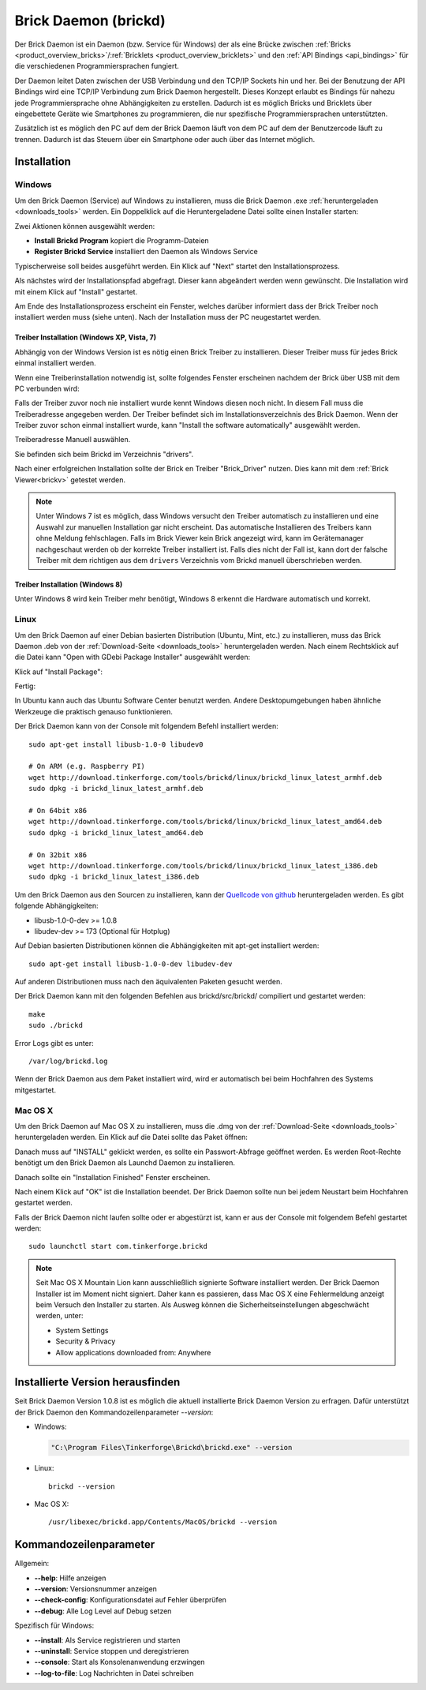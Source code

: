 .. _brickd:

Brick Daemon (brickd)
=====================

Der Brick Daemon ist ein Daemon (bzw. Service für Windows) der als eine Brücke
zwischen :ref:`Bricks <product_overview_bricks>`/:ref:`Bricklets
<product_overview_bricklets>` und den :ref:`API Bindings <api_bindings>` für die
verschiedenen Programmiersprachen fungiert.

Der Daemon leitet Daten zwischen der USB Verbindung und den TCP/IP Sockets
hin und her. Bei der Benutzung der API Bindings wird eine TCP/IP Verbindung
zum Brick Daemon hergestellt. Dieses Konzept erlaubt es Bindings für
nahezu jede Programmiersprache ohne Abhängigkeiten zu erstellen. Dadurch ist
es möglich Bricks und Bricklets über eingebettete Geräte wie Smartphones
zu programmieren, die nur spezifische Programmiersprachen unterstützten.

Zusätzlich ist es möglich den PC auf dem der Brick Daemon läuft von dem
PC auf dem der Benutzercode läuft zu trennen. Dadurch ist das Steuern über ein
Smartphone oder auch über das Internet möglich.


.. _brickd_installation:

Installation
------------

Windows
^^^^^^^

Um den Brick Daemon (Service) auf Windows zu installieren, muss
die Brick Daemon .exe :ref:`heruntergeladen <downloads_tools>`
werden. Ein Doppelklick auf die Heruntergeladene Datei
sollte einen Installer starten:

.. image:: /Images/Screenshots/brickd_windows_1_small.jpg
   :scale: 100 %
   :alt: Brickd Installation Schritt 1
   :align: center
   :target: ../_images/Screenshots/brickd_windows_1.jpg

Zwei Aktionen können ausgewählt werden:

* **Install Brickd Program** kopiert die Programm-Dateien
* **Register Brickd Service** installiert den Daemon als Windows Service

Typischerweise soll beides ausgeführt werden. Ein Klick auf
"Next" startet den Installationsprozess.

.. image:: /Images/Screenshots/brickd_windows_2_small.jpg
   :scale: 100 %
   :alt: Brickd Installation Schritt 2
   :align: center
   :target: ../_images/Screenshots/brickd_windows_2.jpg

Als nächstes wird der Installationspfad abgefragt. Dieser kann
abgeändert werden wenn gewünscht. Die Installation wird mit
einem Klick auf "Install" gestartet.

Am Ende des Installationsprozess erscheint ein Fenster,
welches darüber informiert dass der Brick Treiber
noch installiert werden muss (siehe unten). Nach der
Installation muss der PC neugestartet werden.


.. _brickd_windows_driver_installation:

Treiber Installation (Windows XP, Vista, 7)
"""""""""""""""""""""""""""""""""""""""""""

Abhängig von der Windows Version ist es nötig einen Brick Treiber zu 
installieren. Dieser Treiber muss für jedes Brick einmal installiert
werden.

Wenn eine Treiberinstallation notwendig ist, sollte folgendes
Fenster erscheinen nachdem der Brick über USB mit dem PC verbunden
wird:

.. image:: /Images/Screenshots/brickd_windows_driver_1_small.jpg
   :scale: 100 %
   :alt: Brickd Treiber Installation Schritt 1
   :align: center
   :target: ../_images/Screenshots/brickd_windows_driver_1.jpg


Falls der Treiber zuvor noch nie installiert wurde kennt Windows
diesen noch nicht. In diesem Fall muss die Treiberadresse
angegeben werden. Der Treiber befindet sich im Installationsverzeichnis
des Brick Daemon. Wenn der Treiber zuvor schon einmal installiert
wurde, kann "Install the software automatically" ausgewählt werden.

.. image:: /Images/Screenshots/brickd_windows_driver_2_small.jpg
   :scale: 100 %
   :alt: Brickd Treiber Installation Schritt 2
   :align: center
   :target: ../_images/Screenshots/brickd_windows_driver_2.jpg

Treiberadresse Manuell auswählen.

.. image:: /Images/Screenshots/brickd_windows_driver_3_small.jpg
   :scale: 100 %
   :alt: Brickd Treiber Installation Schritt 3
   :align: center
   :target: ../_images/Screenshots/brickd_windows_driver_3.jpg

Sie befinden sich beim Brickd im Verzeichnis "drivers".

.. image:: /Images/Screenshots/brickd_windows_driver_4_small.jpg
   :scale: 100 %
   :alt: Brickd Treiber Installation Schritt 4
   :align: center
   :target: ../_images/Screenshots/brickd_windows_driver_4.jpg

Nach einer erfolgreichen Installation sollte der Brick en Treiber
"Brick_Driver" nutzen. Dies kann mit dem :ref:`Brick Viewer<brickv>` getestet
werden.

.. note::
 Unter Windows 7 ist es möglich, dass Windows versucht den Treiber automatisch
 zu installieren und eine Auswahl zur manuellen Installation gar nicht
 erscheint. Das automatische Installieren des Treibers kann ohne Meldung
 fehlschlagen. Falls im Brick Viewer kein Brick angezeigt wird, kann im
 Gerätemanager nachgeschaut werden ob der korrekte Treiber installiert ist.
 Falls dies nicht der Fall ist, kann dort der falsche Treiber mit dem
 richtigen aus dem ``drivers`` Verzeichnis vom Brickd manuell überschrieben
 werden.


Treiber Installation (Windows 8)
""""""""""""""""""""""""""""""""

Unter Windows 8 wird kein Treiber mehr benötigt, Windows 8 erkennt die
Hardware automatisch und korrekt.

Linux
^^^^^

Um den Brick Daemon auf einer Debian basierten Distribution 
(Ubuntu, Mint, etc.) zu installieren, muss das Brick Daemon .deb von
der :ref:`Download-Seite <downloads_tools>` heruntergeladen werden.
Nach einem Rechtsklick auf die Datei kann "Open with GDebi Package Installer"
ausgewählt werden:

.. image:: /Images/Screenshots/brickd_linux_1_small.jpg
   :scale: 100 %
   :alt: Brickd installation step 1
   :align: center
   :target: ../_images/Screenshots/brickd_linux_1.jpg

Klick auf "Install Package":

.. image:: /Images/Screenshots/brickd_linux_2_small.jpg
   :scale: 100 %
   :alt: Brickd installation step 2
   :align: center
   :target: ../_images/Screenshots/brickd_linux_2.jpg

Fertig:

.. image:: /Images/Screenshots/brickd_linux_3_small.jpg
   :scale: 100 %
   :alt: Brickd installation step 3
   :align: center
   :target: ../_images/Screenshots/brickd_linux_3.jpg

In Ubuntu kann auch das Ubuntu Software Center benutzt werden. Andere
Desktopumgebungen haben ähnliche Werkzeuge die praktisch genauso
funktionieren.

Der Brick Daemon kann von der Console mit folgendem Befehl installiert
werden:: 

 sudo apt-get install libusb-1.0-0 libudev0

 # On ARM (e.g. Raspberry PI)
 wget http://download.tinkerforge.com/tools/brickd/linux/brickd_linux_latest_armhf.deb
 sudo dpkg -i brickd_linux_latest_armhf.deb

 # On 64bit x86
 wget http://download.tinkerforge.com/tools/brickd/linux/brickd_linux_latest_amd64.deb
 sudo dpkg -i brickd_linux_latest_amd64.deb

 # On 32bit x86
 wget http://download.tinkerforge.com/tools/brickd/linux/brickd_linux_latest_i386.deb
 sudo dpkg -i brickd_linux_latest_i386.deb

Um den Brick Daemon aus den Sourcen zu installieren, kann der
`Quellcode von github <https://github.com/Tinkerforge/brickd>`__ heruntergeladen werden.
Es gibt folgende Abhängigkeiten:

* libusb-1.0-0-dev >= 1.0.8
* libudev-dev >= 173 (Optional für Hotplug)

Auf Debian basierten Distributionen können die Abhängigkeiten mit apt-get
installiert werden::

 sudo apt-get install libusb-1.0-0-dev libudev-dev

Auf anderen Distributionen muss nach den äquivalenten Paketen gesucht werden.

Der Brick Daemon kann mit den folgenden Befehlen aus brickd/src/brickd/ 
compiliert und gestartet werden::

 make
 sudo ./brickd

Error Logs gibt es unter::

 /var/log/brickd.log

Wenn der Brick Daemon aus dem Paket installiert wird, wird er automatisch
bei beim Hochfahren des Systems mitgestartet.

Mac OS X
^^^^^^^^

Um den Brick Daemon auf Mac OS X zu installieren, muss die .dmg
von der :ref:`Download-Seite <downloads_tools>` heruntergeladen werden.
Ein Klick auf die Datei sollte das Paket öffnen:

.. image:: /Images/Screenshots/brickd_macos_1_small.jpg
   :scale: 100 %
   :alt: Brickd Installation Schritt 1
   :align: center
   :target: ../_images/Screenshots/brickd_macos_1.jpg

Danach muss auf "INSTALL" geklickt werden, es sollte ein
Passwort-Abfrage geöffnet werden. Es werden Root-Rechte
benötigt um den Brick Daemon als Launchd Daemon zu
installieren.

.. image:: /Images/Screenshots/brickd_macos_2_small.jpg
   :scale: 100 %
   :alt: Brickd Installation Schritt 2
   :align: center
   :target: ../_images/Screenshots/brickd_macos_2.jpg

Danach sollte ein "Installation Finished" Fenster erscheinen.

.. image:: /Images/Screenshots/brickd_macos_3_small.jpg
   :scale: 100 %
   :alt: Brickd Installation Schritt 3
   :align: center
   :target: ../_images/Screenshots/brickd_macos_3.jpg

Nach einem Klick auf "OK" ist die Installation beendet. Der Brick Daemon
sollte nun bei jedem Neustart beim Hochfahren gestartet werden.

Falls der Brick Daemon nicht laufen sollte oder er abgestürzt ist, kann er
aus der Console mit folgendem Befehl gestartet werden::

 sudo launchctl start com.tinkerforge.brickd

.. note::
 Seit Mac OS X Mountain Lion kann ausschließlich signierte Software installiert
 werden. Der Brick Daemon Installer ist im Moment nicht signiert. Daher kann
 es passieren, dass Mac OS X eine Fehlermeldung anzeigt beim Versuch den Installer
 zu starten. Als Ausweg können die Sicherheitseinstellungen abgeschwächt 
 werden, unter:

 * System Settings
 * Security & Privacy
 * Allow applications downloaded from: Anywhere


Installierte Version herausfinden
---------------------------------

Seit Brick Daemon Version 1.0.8 ist es möglich die aktuell installierte
Brick Daemon Version zu erfragen. Dafür unterstützt der Brick Daemon
den Kommandozeilenparameter `--version`:

* Windows:

  .. code-block:: none

    "C:\Program Files\Tinkerforge\Brickd\brickd.exe" --version

* Linux::

   brickd --version

* Mac OS X::

   /usr/libexec/brickd.app/Contents/MacOS/brickd --version


Kommandozeilenparameter
-----------------------

Allgemein:

* **--help**: Hilfe anzeigen
* **--version**: Versionsnummer anzeigen
* **--check-config**: Konfigurationsdatei auf Fehler überprüfen
* **--debug**: Alle Log Level auf Debug setzen

Spezifisch für Windows:

* **--install**: Als Service registrieren und starten
* **--uninstall**: Service stoppen und deregistrieren
* **--console**: Start als Konsolenanwendung erzwingen
* **--log-to-file**: Log Nachrichten in Datei schreiben
